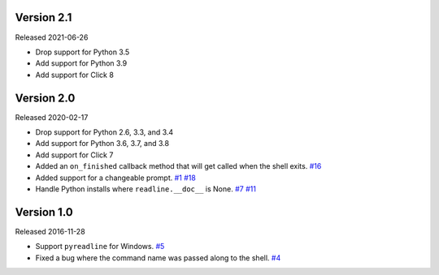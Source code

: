 Version 2.1
-----------

Released 2021-06-26

- Drop support for Python 3.5
- Add support for Python 3.9
- Add support for Click 8

Version 2.0
-----------

Released 2020-02-17

- Drop support for Python 2.6, 3.3, and 3.4
- Add support for Python 3.6, 3.7, and 3.8
- Add support for Click 7
- Added an ``on_finished`` callback method that will get called when the shell exits.
  `#16 <https://github.com/clarkperkins/click-shell/pull/16>`_
- Added support for a changeable prompt.
  `#1 <https://github.com/clarkperkins/click-shell/issues/1>`_
  `#18 <https://github.com/clarkperkins/click-shell/pull/18>`_
- Handle Python installs where ``readline.__doc__`` is None.
  `#7 <https://github.com/clarkperkins/click-shell/issues/7>`_
  `#11 <https://github.com/clarkperkins/click-shell/pull/11>`_


Version 1.0
-----------

Released 2016-11-28

- Support ``pyreadline`` for Windows.
  `#5 <https://github.com/clarkperkins/click-shell/pull/5>`_
- Fixed a bug where the command name was passed along to the shell.
  `#4 <https://github.com/clarkperkins/click-shell/pull/4>`_
